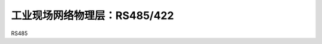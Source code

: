 ===============================
工业现场网络物理层：RS485/422
===============================

RS485









